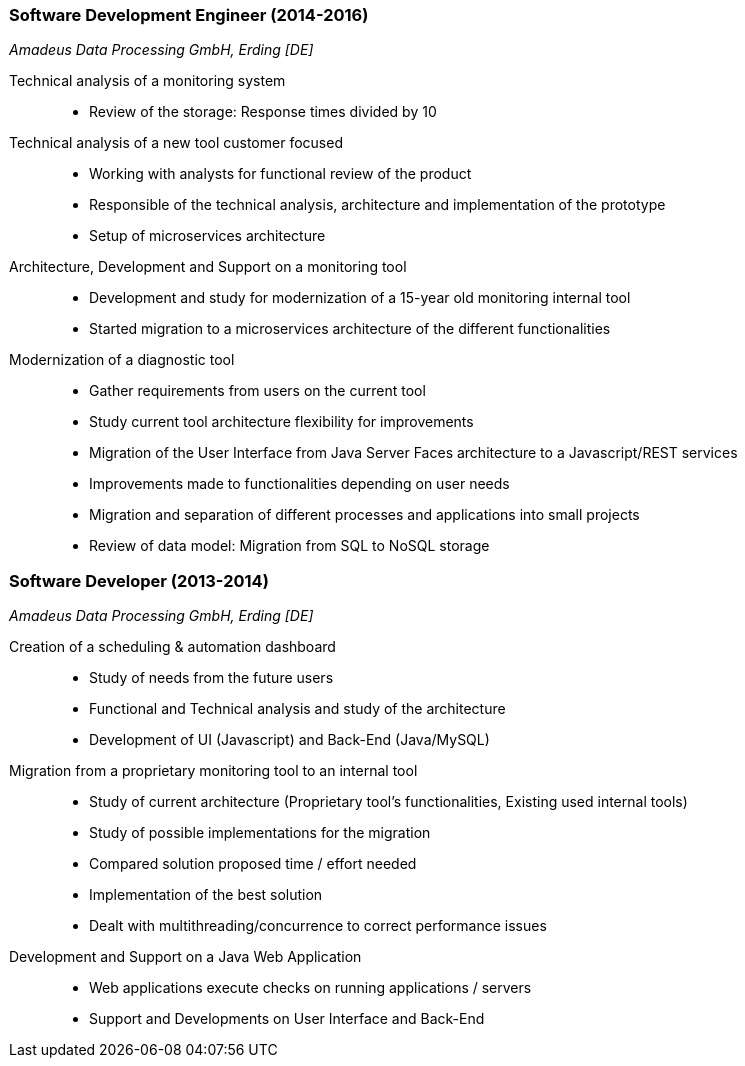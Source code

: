 === Software Development Engineer (2014-2016)
[small]_Amadeus Data Processing GmbH, Erding [DE]_

Technical analysis of a monitoring system::
* Review of the storage: Response times divided by 10

Technical analysis of a new tool customer focused::
* Working with analysts for functional review of the product
* Responsible of the technical analysis, architecture and implementation of the prototype
* Setup of microservices architecture

Architecture, Development and Support on a monitoring tool::
* Development and study for modernization of a 15-year old monitoring internal tool
* Started migration to a microservices architecture of the different functionalities

Modernization of a diagnostic tool::
* Gather requirements from users on the current tool
* Study current tool architecture flexibility for improvements
* Migration of the User Interface from Java Server Faces architecture to a Javascript/REST services
* Improvements made to functionalities depending on user needs
* Migration and separation of different processes and applications into small projects
* Review of data model: Migration from SQL to NoSQL storage

=== Software Developer (2013-2014)
[small]_Amadeus Data Processing GmbH, Erding [DE]_

Creation of a scheduling & automation dashboard::
* Study of needs from the future users
* Functional and Technical analysis and study of the architecture
* Development of UI (Javascript) and Back-End (Java/MySQL)

Migration from a proprietary monitoring tool to an internal tool::
* Study of current architecture (Proprietary tool's functionalities, Existing used internal tools)
* Study of possible implementations for the migration
* Compared solution proposed time / effort needed
* Implementation of the best solution
* Dealt with multithreading/concurrence to correct performance issues

Development and Support on a Java Web Application::
* Web applications execute checks on running applications / servers
* Support and Developments on User Interface and Back-End